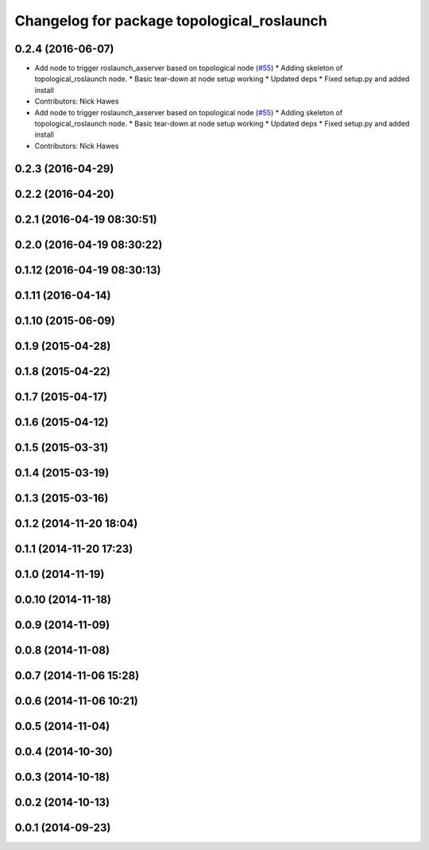 ^^^^^^^^^^^^^^^^^^^^^^^^^^^^^^^^^^^^^^^^^^^
Changelog for package topological_roslaunch
^^^^^^^^^^^^^^^^^^^^^^^^^^^^^^^^^^^^^^^^^^^

0.2.4 (2016-06-07)
------------------
* Add node to trigger roslaunch_axserver based on topological node (`#55 <https://github.com/strands-project/strands_apps/issues/55>`_)
  * Adding skeleton of topological_roslaunch node.
  * Basic tear-down at node setup working
  * Updated deps
  * Fixed setup.py and added install
* Contributors: Nick Hawes

* Add node to trigger roslaunch_axserver based on topological node (`#55 <https://github.com/strands-project/strands_apps/issues/55>`_)
  * Adding skeleton of topological_roslaunch node.
  * Basic tear-down at node setup working
  * Updated deps
  * Fixed setup.py and added install
* Contributors: Nick Hawes

0.2.3 (2016-04-29)
------------------

0.2.2 (2016-04-20)
------------------

0.2.1 (2016-04-19 08:30:51)
---------------------------

0.2.0 (2016-04-19 08:30:22)
---------------------------

0.1.12 (2016-04-19 08:30:13)
----------------------------

0.1.11 (2016-04-14)
-------------------

0.1.10 (2015-06-09)
-------------------

0.1.9 (2015-04-28)
------------------

0.1.8 (2015-04-22)
------------------

0.1.7 (2015-04-17)
------------------

0.1.6 (2015-04-12)
------------------

0.1.5 (2015-03-31)
------------------

0.1.4 (2015-03-19)
------------------

0.1.3 (2015-03-16)
------------------

0.1.2 (2014-11-20 18:04)
------------------------

0.1.1 (2014-11-20 17:23)
------------------------

0.1.0 (2014-11-19)
------------------

0.0.10 (2014-11-18)
-------------------

0.0.9 (2014-11-09)
------------------

0.0.8 (2014-11-08)
------------------

0.0.7 (2014-11-06 15:28)
------------------------

0.0.6 (2014-11-06 10:21)
------------------------

0.0.5 (2014-11-04)
------------------

0.0.4 (2014-10-30)
------------------

0.0.3 (2014-10-18)
------------------

0.0.2 (2014-10-13)
------------------

0.0.1 (2014-09-23)
------------------
